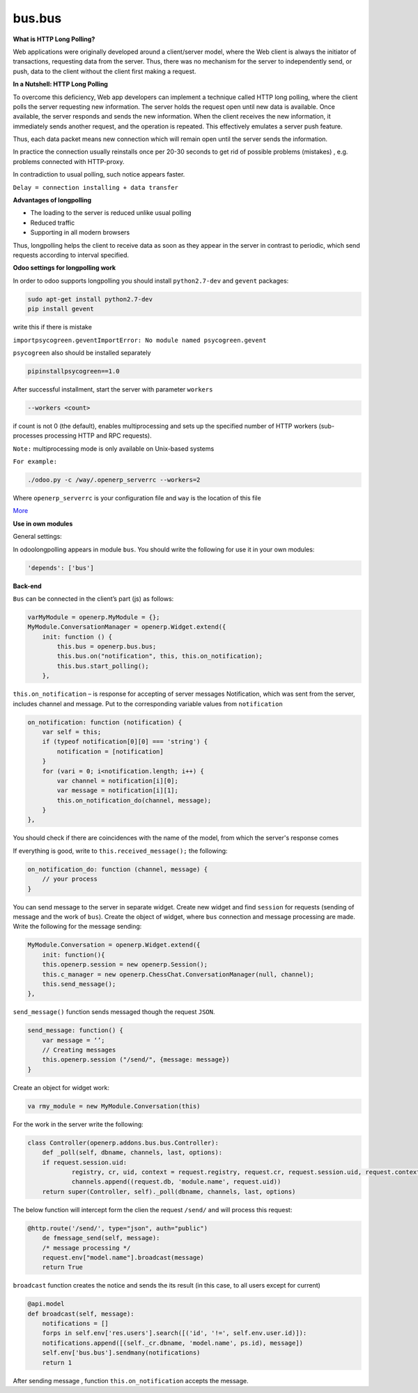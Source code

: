 bus.bus
=======

**What is HTTP Long Polling?**


Web applications were originally developed around a client/server model, where the Web client is always the initiator of transactions, requesting data from the server. Thus, there was no mechanism for the server to independently send, or push, data to the client without the client first making a request. 

**In a Nutshell: HTTP Long Polling**


To overcome this deficiency, Web app developers can implement a technique called HTTP long polling, where the client polls the server requesting new information.  The server holds the request open until new data is available. Once available, the server responds and sends the new information. When the client receives the new information, it immediately sends another request, and the operation is repeated. This effectively emulates a server push feature.

Thus, each data packet means new connection which will remain open until the server sends the information.

In practice the connection usually reinstalls once per 20-30 seconds to get rid of possible problems (mistakes) , e.g. problems connected with HTTP-proxy.

In contradiction to usual polling, such notice appears faster.

``Delay = connection installing + data transfer``

**Advantages of longpolling**


+ The loading to the server is reduced unlike usual polling
+ Reduced traffic
+ Supporting in all modern browsers

Thus, longpolling helps the client to receive data as soon as they appear in the server in contrast to periodic, which send requests according to interval specified.

**Odoo settings for longpolling work**


In order to odoo supports longpolling you should install ``python2.7-dev`` and ``gevent`` packages: 

.. code-block:: shell

    sudo apt-get install python2.7-dev
    pip install gevent

write this if there is mistake

``importpsycogreen.geventImportError: No module named psycogreen.gevent``

``psycogreen`` also should be installed separately

.. code-block:: shell

    pipinstallpsycogreen==1.0

After successful installment, start the server with parameter ``workers``

.. code-block:: shell

    --workers <count>

if count is not 0 (the default), enables multiprocessing and sets up the specified number of HTTP workers (sub-processes processing HTTP and RPC requests).

``Note:`` multiprocessing mode is only available on Unix-based systems

``For example:``

.. code-block:: shell

    ./odoo.py -c /way/.openerp_serverrc --workers=2

Where ``openerp_serverrc`` is your configuration file and ``way`` is the location of this file

`More <https://odoo-development.readthedocs.io/en/latest/admin/longpolling.html>`_

**Use in own modules**


General settings:

In odoolongpolling appears in module ``bus``.  You should write the following for use it in your own modules:

.. code-block:: shell

    'depends': ['bus']

**Back-end**


``Bus`` can be  connected in the client’s part (js) as follows:

.. code-block:: shell

    varMyModule = openerp.MyModule = {};
    MyModule.ConversationManager = openerp.Widget.extend({
        init: function () {
            this.bus = openerp.bus.bus;
            this.bus.on("notification", this, this.on_notification);
            this.bus.start_polling();
        },

``this.on_notification`` – is response for accepting of server messages
Notification, which was sent from the server, includes channel and message.
Put to the corresponding variable values from ``notification``

.. code-block:: shell

    on_notification: function (notification) {
        var self = this;
        if (typeof notification[0][0] === 'string') {
            notification = [notification]
        }
        for (vari = 0; i<notification.length; i++) {
            var channel = notification[i][0];
            var message = notification[i][1];
            this.on_notification_do(channel, message);
        }
    },

You should check if there are coincidences with the name of the model, from which the server's response comes

If everything is good, write to ``this.received_message();`` the following:

.. code-block:: shell

    on_notification_do: function (channel, message) {
        // your process
    }

You can send message to the server in separate widget. 
Create new widget and find ``session`` for requests (sending of message and the work of ``bus``). Create the object of widget, where ``bus`` connection and message processing are made. 
Write the following for the message sending:

.. code-block:: shell

    MyModule.Conversation = openerp.Widget.extend({
        init: function(){
        this.openerp.session = new openerp.Session();
        this.c_manager = new openerp.ChessChat.ConversationManager(null, channel);
	this.send_message();
    },

``send_message()`` function sends messaged though the request ``JSON``.

.. code-block:: shell

    send_message: function() {
	var message = ‘’;
	// Creating messages
        this.openerp.session ("/send/", {message: message})
    }

Create an object for widget work:

.. code-block:: shell

    va rmy_module = new MyModule.Conversation(this)

For the work in the server write the following:

.. code-block:: shell

    class Controller(openerp.addons.bus.bus.Controller):
	def _poll(self, dbname, channels, last, options):
	if request.session.uid:
		registry, cr, uid, context = request.registry, request.cr, request.session.uid, request.context
		channels.append((request.db, 'module.name', request.uid))
	return super(Controller, self)._poll(dbname, channels, last, options)

The below function will intercept form the clien the request ``/send/`` and will process this request:

.. code-block:: shell

    @http.route('/send/', type="json", auth="public")
	de fmessage_send(self, message):
	/* message processing */
	request.env["model.name"].broadcast(message)
	return True

``broadcast`` function creates the notice and sends the its result (in this case, to all users except for current)

.. code-block:: shell

    @api.model
    def broadcast(self, message):
	notifications = []
	forps in self.env['res.users'].search([('id', '!=', self.env.user.id)]):
	notifications.append([(self._cr.dbname, 'model.name', ps.id), message])
	self.env['bus.bus'].sendmany(notifications)
        return 1

After sending message , function ``this.on_notification`` accepts the message. 


